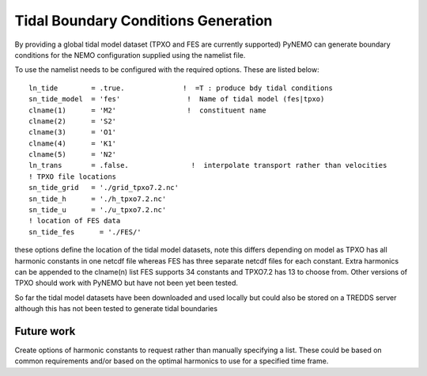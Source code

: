 Tidal Boundary Conditions Generation
====================================

By providing a global tidal model dataset (TPXO and FES are currently supported) PyNEMO can generate boundary conditions for the
NEMO configuration supplied using the namelist file.

To use the namelist needs to be configured with the required options. These are listed below::

    ln_tide        = .true.              !  =T : produce bdy tidal conditions
    sn_tide_model  = 'fes'                !  Name of tidal model (fes|tpxo)
    clname(1)      = 'M2'                 !  constituent name
    clname(2)      = 'S2'
    clname(3)      = 'O1'
    clname(4)      = 'K1'
    clname(5)      = 'N2'
    ln_trans       = .false.               !  interpolate transport rather than velocities
    ! TPXO file locations
    sn_tide_grid   = './grid_tpxo7.2.nc'
    sn_tide_h      = './h_tpxo7.2.nc'
    sn_tide_u      = './u_tpxo7.2.nc'
    ! location of FES data
    sn_tide_fes      = './FES/'

these options define the location of the tidal model datasets, note this differs depending on model as TPXO has all harmonic
constants in one netcdf file whereas FES has three separate netcdf files for each constant. Extra harmonics can be appended
to the clname(n) list FES supports 34 constants and TPXO7.2 has 13 to choose from. Other versions of TPXO should work with PyNEMO
but have not been yet been tested.

So far the tidal model datasets have been downloaded and used locally but could also be stored on a TREDDS server although this has
not been tested to generate tidal boundaries

Future work
-----------

Create options of harmonic constants to request rather than manually specifying a list. These could be based on common requirements
and/or based on the optimal harmonics to use for a specified time frame.


